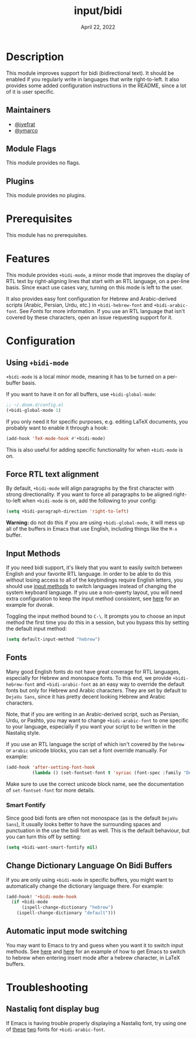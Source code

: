 #+TITLE:   input/bidi
#+DATE:    April 22, 2022
#+SINCE:   v3.0.0
#+STARTUP: inlineimages nofold

* Table of Contents :TOC_3:noexport:
- [[#description][Description]]
  - [[#maintainers][Maintainers]]
  - [[#module-flags][Module Flags]]
  - [[#plugins][Plugins]]
- [[#prerequisites][Prerequisites]]
- [[#features][Features]]
- [[#configuration][Configuration]]
  - [[#using-bidi-mode][Using ~+bidi-mode~]]
  - [[#force-rtl-text-alignment][Force RTL text alignment]]
  - [[#input-methods][Input Methods]]
  - [[#fonts][Fonts]]
    - [[#smart-fontify][Smart Fontify]]
  - [[#change-dictionary-language-on-bidi-buffers][Change Dictionary Language On Bidi Buffers]]
  - [[#automatic-input-mode-switching][Automatic input mode switching]]
- [[#troubleshooting][Troubleshooting]]
  - [[#nastaliq-font-display-bug][Nastaliq font display bug]]

* Description

This module improves support for bidi (bidirectional text). It should be enabled
if you regularly write in languages that write right-to-left. It also provides
some added configuration instructions in the README, since a lot of it is user
specific.

** Maintainers
+ [[https://github.com/iyefrat][@iyefrat]]
+ [[https://github.com/ymarco][@ymarco]]

** Module Flags
This module provides no flags.

** Plugins
This module provides no plugins.

* Prerequisites
This module has no prerequisites.

* Features
This module provides ~+bidi-mode~, a minor mode that improves the display of RTL
text by right-aligning lines that start with an RTL language, on a per-line
basis. Since exact use cases vary, turning on this mode is left to the user.

It also provides easy font configuration for Hebrew and Arabic-derived scripts
(Arabic, Persian, Urdu, etc.) in ~+bidi-hebrew-font~ and ~+bidi-arabic-font~.
See [[Fonts]] for more information. If you use an RTL language that isn't covered by
these characters, open an issue requesting support for it.

* Configuration
** Using ~+bidi-mode~
~+bidi-mode~ is a local minor mode, meaning it has to be turned on a per-buffer
basis.

If you want to have it on for all buffers, use ~+bidi-global-mode~:

#+begin_src emacs-lisp
;; ~/.doom.d/config.el
(+bidi-global-mode 1)
#+end_src

If you only need it for specific purposes, e.g. editing LaTeX
documents, you probably want to enable it through a hook:

#+begin_src emacs-lisp
(add-hook 'TeX-mode-hook #'+bidi-mode)
#+end_src

This is also useful for adding specific functionality for when ~+bidi-mode~ is on.

** Force RTL text alignment
By default, ~+bidi-mode~ will align paragraphs by the first character with
strong directionality. If you want to force all paragraphs to be aligned
right-to-left when ~+bidi-mode~ is on, add the following to your config:

#+begin_src emacs-lisp
(setq +bidi-paragraph-direction 'right-to-left)
#+end_src

*Warning:* do not do this if you are using ~+bidi-global-mode~, it will mess up
all of the buffers in Emacs that use English, including things like the =M-x= buffer.

** Input Methods
If you need bidi support, it's likely that you want to easily switch between
English and your favorite RTL language. In order to be able to do this without
losing access to all of the keybindings require English letters, you should use
[[https://www.gnu.org/software/emacs/manual/html_node/emacs/Input-Methods.html][input methods]] to switch languages instead of changing the system keyboard
language. If you use a non-qwerty layout, you will need extra configuration to
keep the input method consistent, see [[https://github.com/ymarco/doom-emacs-config/blob/2d655adb6a35c5cd3afcba24e76327f5444cf774/dvorak-config.el#L3-L18][here]] for an example for dvorak.

Toggling the input method bound to =C-\=. It prompts you to choose an input
method the first time you do this in a session, but you bypass this by setting
the default input method:

#+begin_src emacs-lisp
(setq default-input-method "hebrew")
#+end_src

** Fonts
Many good English fonts do not have great coverage for RTL languages, especially
for Hebrew and monospace fonts. To this end, we provide ~+bidi-hebrew-font~ and
~+bidi-arabic-font~ as an easy way to override the default fonts but only for
Hebrew and Arabic characters. They are set by default to =DejaVu Sans=, since
it has pretty decent looking Hebrew and Arabic characters.

Note, that if you are writing in an Arabic-derived script, such as Persian,
Urdu, or Pashto, you may want to change ~+bidi-arabic-font~ to one specific to
your language, especially if you want your script to be written in the Nastaliq
style.

If you use an RTL language the script of which isn't covered by the =hebrew= or
=arabic= unicode blocks, you can set a font override manually. For example:

#+begin_src emacs-lisp
(add-hook 'after-setting-font-hook
          (lambda () (set-fontset-font t 'syriac (font-spec :family "DejaVu Sans"))))
#+end_src

Make sure to use the correct unicode block name, see the documentation of
~set-fontset-font~ for more details.

*** Smart Fontify
Since good bidi fonts are often not monospace (as is the default =DejaVu Sans=),
It usually looks better to have the surrounding spaces and punctuation in the
use the bidi font as well. This is the default behaviour, but you can turn this
off by setting:

#+begin_src emacs-lisp
(setq +bidi-want-smart-fontify nil)
#+end_src

** Change Dictionary Language On Bidi Buffers
If you are only using ~+bidi-mode~ in specific buffers, you might want to
automatically change the dictionary language there. For example:

#+begin_src emacs-lisp
(add-hook! '+bidi-mode-hook
  (if +bidi-mode
      (ispell-change-dictionary "hebrew")
    (ispell-change-dictionary "default")))
#+end_src

** Automatic input mode switching
You may want to Emacs to try and guess when you want it to switch input methods.
See [[https://github.com/ymarco/doom-emacs-config/blob/2d655adb6a35c5cd3afcba24e76327f5444cf774/hebrew-latex-config.el#L7-L21][here]] and [[https://github.com/ymarco/doom-emacs-config/blob/2d655adb6a35c5cd3afcba24e76327f5444cf774/hebrew-latex-config.el#L99-L102][here]] for an example of how to get Emacs to switch to hebrew when
entering insert mode after a hebrew character, in LaTeX buffers.

* Troubleshooting

** Nastaliq font display bug
If Emacs is having trouble properly displaying a Nastaliq font, try using one of
[[https://urdufonts.net/fonts/jameel-noori-nastaleeq-regular][these]] [[https://urdufonts.net/fonts/alvi-nastaleeq-regular][two]] fonts for ~+bidi-arabic-font~.
